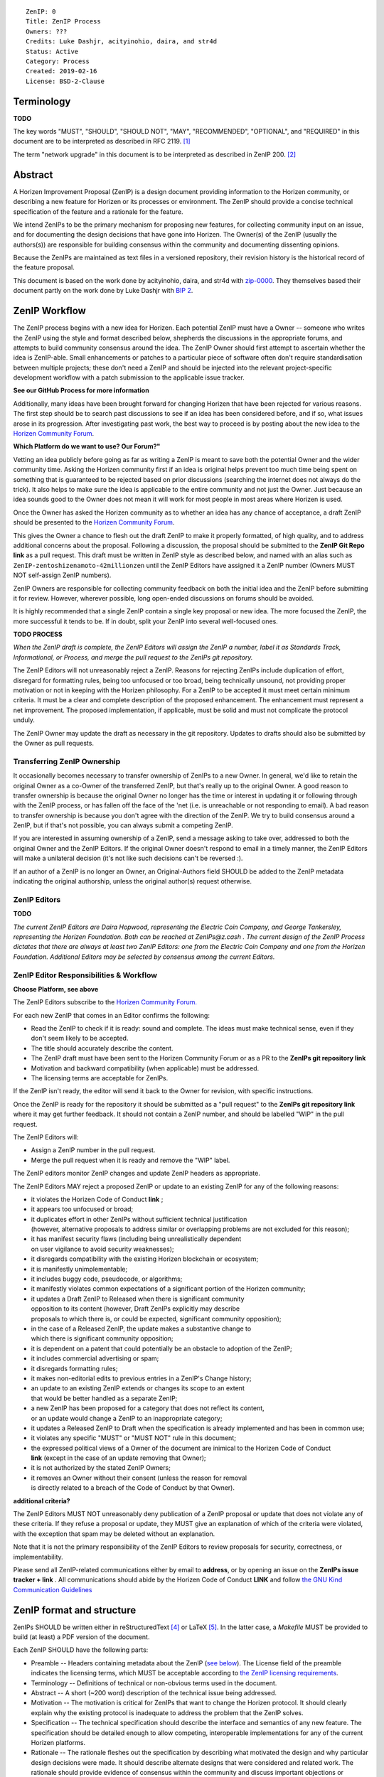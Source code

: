 ::

  ZenIP: 0
  Title: ZenIP Process
  Owners: ???
  Credits: Luke Dashjr, acityinohio, daira, and str4d
  Status: Active
  Category: Process
  Created: 2019-02-16
  License: BSD-2-Clause


Terminology
===========

**TODO**

The key words "MUST", "SHOULD", "SHOULD NOT", "MAY", "RECOMMENDED",
"OPTIONAL", and "REQUIRED" in this document are to be interpreted as
described in RFC 2119. [#RFC2119]_

The term "network upgrade" in this document is to be interpreted as
described in ZenIP 200. [#ZenIP-0200]_


Abstract
========

A Horizen Improvement Proposal (ZenIP) is a design document providing
information to the Horizen community, or describing a new feature for
Horizen or its processes or environment. The ZenIP should provide a concise
technical specification of the feature and a rationale for the feature.

We intend ZenIPs to be the primary mechanism for proposing new features,
for collecting community input on an issue, and for documenting the
design decisions that have gone into Horizen. The Owner(s) of the ZenIP
(usually the authors(s)) are responsible for building consensus within
the community and documenting dissenting opinions.

Because the ZenIPs are maintained as text files in a versioned repository,
their revision history is the historical record of the feature proposal.

This document is based on the work done by acityinohio, daira, and str4d with
`zip-0000 <https://github.com/zcash/zips/blob/master/zip-0000.rst>`__. They themselves based their document partly on the work done by Luke Dashjr with
`BIP 2 <https://github.com/bitcoin/bips/blob/master/bip-0002.mediawiki>`__.
 


ZenIP Workflow
============

The ZenIP process begins with a new idea for Horizen. Each potential ZenIP
must have a Owner -- someone who writes the ZenIP using the style and
format described below, shepherds the discussions in the appropriate
forums, and attempts to build community consensus around the idea. The
ZenIP Owner should first attempt to ascertain whether the idea is ZenIP-able.
Small enhancements or patches to a particular piece of software often
don't require standardisation between multiple projects; these don't
need a ZenIP and should be injected into the relevant project-specific
development workflow with a patch submission to the applicable issue
tracker.

**See our GitHub Process for more information**

Additionally, many ideas have been brought forward for changing
Horizen that have been rejected for various reasons. The first step should
be to search past discussions to see if an idea has been considered
before, and if so, what issues arose in its progression. After
investigating past work, the best way to proceed is by posting about the
new idea to the `Horizen Community Forum <https://forum.horizen.global/>`__.

**Which Platform do we want to use? Our Forum?"**

Vetting an idea publicly before going as far as writing a ZenIP is meant
to save both the potential Owner and the wider community time. Asking
the Horizen community first if an idea is original helps prevent too much
time being spent on something that is guaranteed to be rejected based on
prior discussions (searching the internet does not always do the trick).
It also helps to make sure the idea is applicable to the entire
community and not just the Owner. Just because an idea sounds good to
the Owner does not mean it will work for most people in most areas
where Horizen is used.

Once the Owner has asked the Horizen community as to whether an idea
has any chance of acceptance, a draft ZenIP should be presented to the
`Horizen Community Forum <https://forum.horizen.global/>`__.

This gives the Owner a chance to flesh out the draft ZenIP to make it
properly formatted, of high quality, and to address additional concerns
about the proposal. Following a discussion, the proposal should be
submitted to the **ZenIP Git Repo link**
as a pull request. This draft must be written in ZenIP style as described
below, and named with an alias such as
``ZenIP-zentoshizenamoto-42millionzen`` until the ZenIP Editors have assigned
it a ZenIP number (Owners MUST NOT self-assign ZenIP numbers).

ZenIP Owners are responsible for collecting community feedback on both
the initial idea and the ZenIP before submitting it for review. However,
wherever possible, long open-ended discussions on forums should be avoided.

It is highly recommended that a single ZenIP contain a single key proposal
or new idea. The more focused the ZenIP, the more successful it tends to
be. If in doubt, split your ZenIP into several well-focused ones.

**TODO PROCESS**

*When the ZenIP draft is complete, the ZenIP Editors will assign the ZenIP a
number, label it as Standards Track, Informational, or Process, and
merge the pull request to the ZenIPs git repository.*

The ZenIP Editors will not unreasonably reject a ZenIP. Reasons for rejecting ZenIPs include
duplication of effort, disregard for formatting rules, being too
unfocused or too broad, being technically unsound, not providing proper
motivation or not in keeping with the Horizen philosophy. For a ZenIP to be
accepted it must meet certain minimum criteria. It must be a clear and
complete description of the proposed enhancement. The enhancement must
represent a net improvement. The proposed implementation, if applicable,
must be solid and must not complicate the protocol unduly.

The ZenIP Owner may update the draft as necessary in the git
repository. Updates to drafts should also be submitted by the Owner
as pull requests.


Transferring ZenIP Ownership
--------------------------

It occasionally becomes necessary to transfer ownership of ZenIPs to a new
Owner. In general, we'd like to retain the original Owner as a
co-Owner of the transferred ZenIP, but that's really up to the original
Owner. A good reason to transfer ownership is because the original
Owner no longer has the time or interest in updating it or following
through with the ZenIP process, or has fallen off the face of the 'net
(i.e. is unreachable or not responding to email). A bad reason to
transfer ownership is because you don't agree with the direction of the
ZenIP. We try to build consensus around a ZenIP, but if that's not possible,
you can always submit a competing ZenIP.

If you are interested in assuming ownership of a ZenIP, send a message
asking to take over, addressed to both the original Owner and the ZenIP
Editors. If the original Owner doesn't respond to email in a timely
manner, the ZenIP Editors will make a unilateral decision (it's not like
such decisions can't be reversed :).

If an author of a ZenIP is no longer an Owner, an Original-Authors field
SHOULD be added to the ZenIP metadata indicating the original authorship,
unless the original author(s) request otherwise.


ZenIP Editors
-----------

**TODO**

*The current ZenIP Editors are Daira Hopwood, representing the Electric Coin
Company, and George Tankersley, representing the Horizen Foundation. Both
can be reached at ZenIPs@z.cash . The current design of the ZenIP Process
dictates that there are always at least two ZenIP Editors: one from the
Electric Coin Company and one from the Horizen Foundation. Additional Editors may
be selected by consensus among the current Editors.*


ZenIP Editor Responsibilities & Workflow
--------------------------------------

**Choose Platform, see above**

The ZenIP Editors subscribe to the `Horizen Community Forum.
<https://forum.horizen.global>`__

For each new ZenIP that comes in an Editor confirms the following:

* Read the ZenIP to check if it is ready: sound and complete. The ideas
  must make technical sense, even if they don't seem likely to be
  accepted.
* The title should accurately describe the content.
* The ZenIP draft must have been sent to the Horizen Community Forum or as
  a PR to the **ZenIPs git repository link**
* Motivation and backward compatibility (when applicable) must be
  addressed.
* The licensing terms are acceptable for ZenIPs.

If the ZenIP isn't ready, the editor will send it back to the Owner for
revision, with specific instructions.

Once the ZenIP is ready for the repository it should be submitted as a
"pull request" to the **ZenIPs git repository link**
where it may get further feedback. It should not contain a ZenIP number,
and should be labelled "WIP" in the pull request.

The ZenIP Editors will:

* Assign a ZenIP number in the pull request.
* Merge the pull request when it is ready and remove the "WIP" label.

The ZenIP editors monitor ZenIP changes and update ZenIP headers as
appropriate.

The ZenIP Editors MAY reject a proposed ZenIP or update to an existing ZenIP
for any of the following reasons:

* it violates the Horizen Code of Conduct **link** ;
* it appears too unfocused or broad;
* it duplicates effort in other ZenIPs without sufficient technical justification
  (however, alternative proposals to address similar or overlapping problems
  are not excluded for this reason);
* it has manifest security flaws (including being unrealistically dependent
  on user vigilance to avoid security weaknesses);
* it disregards compatibility with the existing Horizen blockchain or ecosystem;
* it is manifestly unimplementable;
* it includes buggy code, pseudocode, or algorithms;
* it manifestly violates common expectations of a significant portion of the
  Horizen community;
* it updates a Draft ZenIP to Released when there is significant community
  opposition to its content (however, Draft ZenIPs explicitly may describe
  proposals to which there is, or could be expected, significant community
  opposition);
* in the case of a Released ZenIP, the update makes a substantive change to
  which there is significant community opposition;
* it is dependent on a patent that could potentially be an obstacle to
  adoption of the ZenIP;
* it includes commercial advertising or spam;
* it disregards formatting rules;
* it makes non-editorial edits to previous entries in a ZenIP's Change history;
* an update to an existing ZenIP extends or changes its scope to an extent
  that would be better handled as a separate ZenIP;
* a new ZenIP has been proposed for a category that does not reflect its content,
  or an update would change a ZenIP to an inappropriate category;
* it updates a Released ZenIP to Draft when the specification is already
  implemented and has been in common use;
* it violates any specific "MUST" or "MUST NOT" rule in this document;
* the expressed political views of a Owner of the document are inimical
  to the Horizen Code of Conduct **link** (except in the case of an update
  removing that Owner);
* it is not authorized by the stated ZenIP Owners;
* it removes an Owner without their consent (unless the reason for removal
  is directly related to a breach of the Code of Conduct by that Owner).
  
**additional criteria?**

The ZenIP Editors MUST NOT unreasonably deny publication of a ZenIP proposal
or update that does not violate any of these criteria. If they refuse a
proposal or update, they MUST give an explanation of which of the
criteria were violated, with the exception that spam may be deleted
without an explanation.

Note that it is not the primary responsibility of the ZenIP Editors to
review proposals for security, correctness, or implementability.

Please send all ZenIP-related communications either by email to
**address**, or by opening an issue on the **ZenIPs issue
tracker + link** . All communications
should abide by the Horizen Code of Conduct **LINK**
and follow `the GNU Kind Communication
Guidelines <https://www.gnu.org/philosophy/kind-communication.en.html>`__


ZenIP format and structure
========================

ZenIPs SHOULD be written either in reStructuredText [#rst]_ or LaTeX [#latex]_.
In the latter case, a `Makefile` MUST be provided to build (at least) a
PDF version of the document.

Each ZenIP SHOULD have the following parts:

* Preamble -- Headers containing metadata about the ZenIP (`see
  below <#ZenIP-header-preamble>`__).
  The License field of the preamble indicates the licensing terms,
  which MUST be acceptable according to `the ZenIP licensing requirements <#ZenIP-licensing>`__.

* Terminology -- Definitions of technical or non-obvious terms used
  in the document.

* Abstract -- A short (~200 word) description of the technical issue
  being addressed.

* Motivation -- The motivation is critical for ZenIPs that want to change
  the Horizen protocol. It should clearly explain why the existing
  protocol is inadequate to address the problem that the ZenIP solves.

* Specification -- The technical specification should describe the
  interface and semantics of any new feature. The specification should be
  detailed enough to allow competing, interoperable implementations for
  any of the current Horizen platforms.

* Rationale -- The rationale fleshes out the specification by
  describing what motivated the design and why particular design
  decisions were made. It should describe alternate designs that were
  considered and related work. The rationale should provide evidence of
  consensus within the community and discuss important objections or
  concerns raised during discussion.

* Security and privacy considerations -- If applicable, security
  and privacy considerations should be explicitly described, particularly
  if the ZenIP makes explicit trade-offs or assumptions. For guidance on
  this section consider `RFC 3552 <https://tools.ietf.org/html/rfc3552>`__.
  as a starting point.
  **REPLACE LINK?**

* Reference implementation -- Literal code implementing the ZenIP's
  specification, and/or a link to the reference implementation of
  the ZenIP's specification. The reference implementation must be
  completed before any ZenIP is given status “Implemented” or “Final”,
  but it generally need not be completed before the ZenIP is accepted
  into “Proposed”.

ZenIP header preamble
-------------------

Each ZenIP must begin with an RFC 822-style header preamble. The following
header fields are REQUIRED::

  ZenIP:
  Title:
  Owners:
  Status:
  Category:
  Created:
  License:

The following additional header fields are OPTIONAL::

  Credits:
  Original-Authors:
  Discussions-To:
  Network Upgrade:
  Obsoleted by:
  Updated by:
  Obsoletes:
  Updates:

The Owners header lists the names and email addresses of all the
Owners of the ZenIP. The format of the Owners header value SHOULD be::

  Random J. User <address@dom.ain>

If there are multiple Owners, each should be on a separate line.

While a ZenIP is in private discussions (usually during the initial Draft
phase), a Discussions-To header will indicate the URL where the ZenIP is
being discussed. No Discussions-To header is necessary if the ZenIP is being
discussed privately with the Owner.

**TODO**

The Category header specifies the type of ZenIP: Consensus, Standards Track,
Informational, or Process.

The Created header records the date that the ZenIP was submitted.
Dates should be in yyyy-mm-dd format, e.g. 2001-08-14.

Auxiliary Files
---------------

ZenIPs may include auxiliary files such as diagrams. Auxiliary files
should be included in a subdirectory for that ZenIP; that is, for any ZenIP
that requires more than one file, all of the files SHOULD be in a
subdirectory named ZenIP-XXXX.


ZenIP categories
==============

There are several kinds of ZenIP:

* A Consensus ZenIP describes a change that affects the consensus protocol
  followed by all Horizen implementations.

* A Standards Track ZenIP describes any non-consensus change that affects
  most or all Horizen implementations, such as a change to the network
  protocol, or any change or addition that affects the interoperability
  of applications using Horizen.

Consensus and Standards Track ZenIPs consist of two parts: a design document
and a reference implementation.

* An Informational ZenIP describes Horizen design issues, or general
  guidelines or information for the Horizen community, that do not fall
  into either of the above categories. Informational ZenIPs do not
  necessarily represent a Horizen community consensus or recommendation,
  so users and implementers are free to ignore Informational ZenIPs or
  follow their advice.

* A Process ZenIP describes a process surrounding Horizen, or proposes a
  change to (or an event in) a process. Process ZenIPs are like Standards
  Track ZenIPs but apply to areas other than the Horizen protocol itself.
  They may propose an implementation, but not to Horizen's codebase; they
  often require community consensus; unlike Informational ZenIPs, they
  are more than recommendations, and users are typically not free to
  ignore them. Examples include procedures, guidelines, changes to the
  decision-making process, and changes to the tools or environment used
  in Horizen development.

New categories may be added by consensus among the ZenIP Editors.


ZenIP Status Field
================

* Draft: All initial ZenIP submissions have this status.

* Withdrawn: If the Owner decides to remove the ZenIP from
  consideration by the community, they may set the status to Withdrawn.

* Active: Typically only used for Process/Informational ZenIPs, achieved
  once rough consensus is reached in PR/forum posts from Draft Process ZenIP.

* Proposed: Typically the stage after Draft, added to a ZenIP after
  consideration, feedback, and rough consensus from the community. The ZenIP
  Editors must validate this change before it is approved.

* Rejected: The status when progress hasn't been made on the ZenIP in one
  year. Can revert back to Draft/Proposed if the Owner resumes work
  or resolves issues preventing consensus.

* Implemented: When a Consensus or Standards Track ZenIP has a working
  reference implementation but before activation on the Horizen network.

* Final: When a Consensus or Standards Track ZenIP is both implemented
  and activated on the Horizen network.

* Obsolete: The status when a ZenIP is no longer relevant (typically when
  superseded by another ZenIP).

More details on the status workflow in the section below.

Specification
-------------

Owners of a ZenIP may decide on their own to change the status between
Draft or Withdrawn.

A ZenIP may only change status from Draft (or Rejected) to Proposed, when
the Owner deems it is complete and there is rough consensus on the
forums, validated by both the Electric Coin Company and Horizen Foundation
Editors. One Editor will not suffice -- there needs to be consensus
among the Editors. 

**NUP Process also interesting for Horizen?**

*If it's a Standards Track ZenIP, upon changing status to
Proposed the Editors will add the optional ``Network Upgrade`` header
to the preamble, indicating the intent for the ZenIP to be implemented in
the specified network upgrade. (All ``Network Upgrade`` schedules will be
distributed via the Horizen Community Forum by the Editors.)*

A Standards Track ZenIP may only change status from Proposed to
Implemented once the Owner provides an associated reference
implementation, typically in the period after the network upgrade's
specification freeze but before the implementation audit. If the Owner
misses this deadline, the Editors or Owner(s) may choose to update
the ``Network Upgrade`` header to target another upgrade, at their
discretion.

ZenIPs should be changed from Draft or Proposed status, to Rejected
status, upon request by any person, if they have not made progress in
one year. Such a ZenIP may be changed to Draft status if the Owner
provides revisions that meaningfully address public criticism of the
proposal, or to Proposed status if it meets the criteria required as
described in the previous paragraph.

A Consensus or Standards Track ZenIP becomes Final when its associated
network upgrade or other protocol change is activated on Horizen's mainnet.

A Process or Informational ZenIP may change status from Draft to Active
when it achieves rough consensus on the forum or PR. Such a proposal is
said to have rough consensus if it has been open to discussion on the
forum or GitHub PR for at least one month, and no person maintains
any unaddressed substantiated objections to it. Addressed or obstructive
objections may be ignored/overruled by general agreement that they have
been sufficiently addressed, but clear reasoning must be given in such
circumstances.

When an Active or Final ZenIP is no longer relevant, its status may be
changed to Obsolete. This change must also be objectively verifiable
and/or discussed. Final ZenIPs may be updated; the specification is still
in force but modified by another specified ZenIP or ZenIPs (check the
optional Updated-by header).


ZenIP Comments
============

Comments from the community on the ZenIP should occur on the Horizen
Community Forum **ADD LINK** and the comment fields of the pull requests in
any open ZenIPs. Editors will use these sources to judge rough consensus.


ZenIP licensing
=============

**TODO**

New ZenIPs may be accepted with the following licenses. Each new ZenIP MUST
identify at least one acceptable license in its preamble. Each license
MUST be referenced by their respective abbreviation given below.

For example, a preamble might include the following License header::

  License: BSD-2-Clause
           GNU-All-Permissive

In this case, the ZenIP text is fully licensed under both the OSI-approved
BSD 2-clause license as well as the GNU All-Permissive License, and
anyone may modify and redistribute the text provided they comply with
the terms of *either* license. In other words, the license list is an
"OR choice", not an "AND also" requirement.

It is also possible to license source code differently from the ZenIP
text. This case SHOULD be indicated in the Reference Implementation
section of the ZenIP. Again, each license MUST be referenced by its
respective abbreviation given below.

Statements of code licenses in ZenIPs are only advisory; anyone intending
to use the code should look for license statements in the code itself.

ZenIPs are not required to be *exclusively* licensed under approved
terms, and MAY also be licensed under unacceptable licenses
*in addition to* at least one acceptable license. In this case, only the
acceptable license(s) should be listed in the License header.


Recommended licenses
--------------------

* MIT: `Expat/MIT/X11 license <https://opensource.org/licenses/MIT>`__
* BSD-2-Clause: `OSI-approved BSD 2-clause
  license <https://opensource.org/licenses/BSD-2-Clause>`__
* BSD-3-Clause: `OSI-approved BSD 3-clause
  license <https://opensource.org/licenses/BSD-3-Clause>`__
* CC0-1.0: `Creative Commons CC0 1.0
  Universal <https://creativecommons.org/publicdomain/zero/1.0/>`__
* GNU-All-Permissive: `GNU All-Permissive
  License <http://www.gnu.org/prep/maintain/html_node/License-Notices-for-Other-Files.html>`__
* Apache-2.0: `Apache License, version
  2.0 <http://www.apache.org/licenses/LICENSE-2.0>`__

In addition, it is RECOMMENDED that literal code included in the ZenIP be
dual-licensed under the same license terms as the project it modifies.
For example, literal code intended for Horizend would ideally be
dual-licensed under the MIT license terms as well as one of the above
with the rest of the ZenIP text.

Not recommended, but acceptable licenses
----------------------------------------

* BSL-1.0: `Boost Software License, version
  1.0 <http://www.boost.org/LICENSE_1_0.txt>`__
* CC-BY-4.0: `Creative Commons Attribution 4.0
  International <https://creativecommons.org/licenses/by/4.0/>`__
* CC-BY-SA-4.0: `Creative Commons Attribution-ShareAlike 4.0
  International <https://creativecommons.org/licenses/by-sa/4.0/>`__
* AGPL-3.0+: `GNU Affero General Public License (AGPL), version 3 or
  newer <http://www.gnu.org/licenses/agpl-3.0.en.html>`__
* FDL-1.3: `GNU Free Documentation License, version
  1.3 <http://www.gnu.org/licenses/fdl-1.3.en.html>`__
* GPL-2.0+: `GNU General Public License (GPL), version 2 or
  newer <http://www.gnu.org/licenses/old-licenses/gpl-2.0.en.html>`__
* LGPL-2.1+: `GNU Lesser General Public License (LGPL), version 2.1 or
  newer <http://www.gnu.org/licenses/old-licenses/lgpl-2.1.en.html>`__

Not acceptable licenses
-----------------------

All licenses not explicitly included in the above lists are not
acceptable terms for a Horizen Improvement Proposal.

Rationale
---------

Bitcoin's BIP 1 allowed the Open Publication License or releasing into
the public domain; was this insufficient?

* The OPL is generally regarded as obsolete, and not a license suitable
  for new publications.
* The OPL license terms allowed for the author to prevent publication
  and derived works, which was widely considered inappropriate.
* In some jurisdictions, releasing a work to the public domain is not
  recognised as a legitimate legal action, leaving the ZenIP simply
  copyrighted with no redistribution or modification allowed at all.

Why are there software licenses included?

* Some ZenIPs, especially in the Consensus category, may include literal
  code in the ZenIP itself which may not be available under the exact
  license terms of the ZenIP.
* Despite this, not all software licenses would be acceptable for
  content included in ZenIPs.


See Also
========

* `The GNU Kind Communication
  Guidelines <https://www.gnu.org/philosophy/kind-communication.en.html>`__
* `RFC 7282: On Consensus and Humming in the
  IETF <https://tools.ietf.org/html/rfc7282>`__
* `Horizen Network Upgrade Pipeline <https://electriccoin.co/blog/the-Horizen-network-upgrade-pipeline/>`__


References
==========

.. [#RFC2119] `Key words for use in RFCs to Indicate Requirement Levels <https://tools.ietf.org/html/rfc2119>`_
.. [#ZenIP-0200] `ZenIP 200: Network Upgrade Activation Mechanism <https://github.com/Horizen/ZenIPs/blob/master/ZenIP-0200.rst>`_
.. [#conduct] `Horizen Code of Conduct <https://github.com/Horizen/Horizen/blob/master/code_of_conduct.md>`_
.. [#rst] `reStructuredText documentation <http://docutils.sourceforge.net/rst.html>`_
.. [#latex] `LaTeX -- a document preparation system <https://www.latex-project.org/>`_


